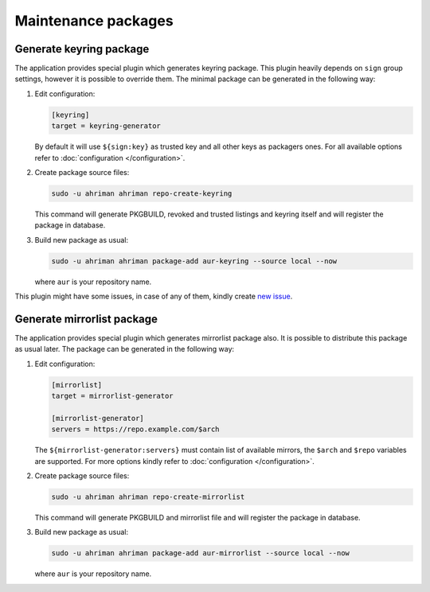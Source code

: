 Maintenance packages
--------------------

Generate keyring package
^^^^^^^^^^^^^^^^^^^^^^^^

The application provides special plugin which generates keyring package. This plugin heavily depends on ``sign`` group settings, however it is possible to override them. The minimal package can be generated in the following way:

#.
   Edit configuration:

   .. code-block:: ini

      [keyring]
      target = keyring-generator

   By default it will use ``${sign:key}`` as trusted key and all other keys as packagers ones. For all available options refer to :doc:`configuration </configuration>`.

#.
   Create package source files:

   .. code-block:: shell

      sudo -u ahriman ahriman repo-create-keyring

   This command will generate PKGBUILD, revoked and trusted listings and keyring itself and will register the package in database.

#.
   Build new package as usual:

   .. code-block:: shell

      sudo -u ahriman ahriman package-add aur-keyring --source local --now

   where ``aur`` is your repository name.

This plugin might have some issues, in case of any of them, kindly create `new issue <https://github.com/arcan1s/ahriman/issues/new/choose>`__.

Generate mirrorlist package
^^^^^^^^^^^^^^^^^^^^^^^^^^^

The application provides special plugin which generates mirrorlist package also. It is possible to distribute this package as usual later. The package can be generated in the following way:

#.
   Edit configuration:

   .. code-block:: ini

      [mirrorlist]
      target = mirrorlist-generator

      [mirrorlist-generator]
      servers = https://repo.example.com/$arch

   The ``${mirrorlist-generator:servers}`` must contain list of available mirrors, the ``$arch`` and ``$repo`` variables are supported. For more options kindly refer to :doc:`configuration </configuration>`.

#.
   Create package source files:

   .. code-block:: shell

      sudo -u ahriman ahriman repo-create-mirrorlist

   This command will generate PKGBUILD and mirrorlist file and will register the package in database.

#.
   Build new package as usual:

   .. code-block:: shell

      sudo -u ahriman ahriman package-add aur-mirrorlist --source local --now

   where ``aur`` is your repository name.
